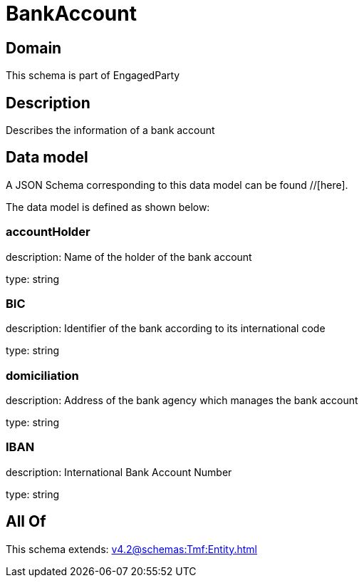 = BankAccount

[#domain]
== Domain

This schema is part of EngagedParty

[#description]
== Description
Describes the information of a bank account


[#data_model]
== Data model

A JSON Schema corresponding to this data model can be found //[here].



The data model is defined as shown below:


=== accountHolder
description: Name of the holder of the bank account

type: string


=== BIC
description: Identifier of the bank according to its international code

type: string


=== domiciliation
description: Address of the bank agency which manages the bank account

type: string


=== IBAN
description: International Bank Account Number

type: string


[#all_of]
== All Of

This schema extends: xref:v4.2@schemas:Tmf:Entity.adoc[]
